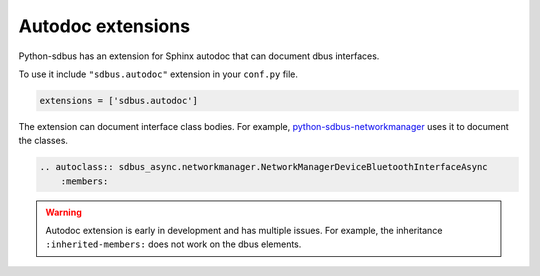 Autodoc extensions
==================

Python-sdbus has an extension for Sphinx autodoc that can
document dbus interfaces.

To use it include ``"sdbus.autodoc"`` extension in your
``conf.py`` file.

.. code-block:: python

    extensions = ['sdbus.autodoc']

The extension can document interface class bodies. For example,
`python-sdbus-networkmanager <https://github.com/igo95862/python-sdbus-networkmanager>`_
uses it to document the classes.

.. code-block:: rst

    .. autoclass:: sdbus_async.networkmanager.NetworkManagerDeviceBluetoothInterfaceAsync
        :members:

.. warning:: Autodoc extension is early in development and
    has multiple issues. For example, the inheritance ``:inherited-members:``
    does not work on the dbus elements.
